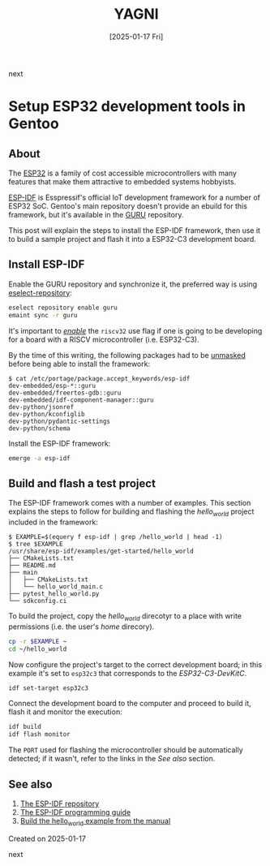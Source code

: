 #+TITLE: YAGNI
#+DATE: [2025-01-17 Fri]
#+SUBTITLE:
#+DESCRIPTION:
#+KEYWORDS: gentooo embedded esp32

#+BEGIN_navigator
next
#+END_navigator

* Setup ESP32 development tools in Gentoo

** About

The [[https://en.wikipedia.org/wiki/ESP32][ESP32]] is a family of cost accessible microcontrollers with many features
that make them attractive to embedded systems hobbyists.

[[https://github.com/espressif/esp-idf][ESP-IDF]] is Esspressif's official IoT development framework for a number of ESP32
SoC. Gentoo's main repository doesn't provide an ebuild for this framework, but
it's available in the [[https://wiki.gentoo.org/wiki/Project:GURU][GURU]] repository.

This post will explain the steps to install the ESP-IDF framework, then use it
to build a sample project and flash it into a ESP32-C3 development board.

** Install ESP-IDF

Enable the GURU repository and synchronize it, the preferred way is using
[[https://wiki.gentoo.org/wiki/Eselect/Repository][eselect-repository]]:

#+begin_src sh
  eselect repository enable guru
  emaint sync -r guru
#+end_src

It's important to /[[https://wiki.gentoo.org/wiki//etc/portage/package.use][enable]]/ the =riscv32= use flag if one is going to be
developing for a board with a RISCV microcontroller (i.e. ESP32-C3).

By the time of this writing, the following packages had to be [[https://wiki.gentoo.org/wiki//etc/portage/package.accept_keywords][unmasked]] before
being able to install the framework:

#+begin_src text
$ cat /etc/portage/package.accept_keywords/esp-idf 
dev-embedded/esp-*::guru
dev-embedded/freertos-gdb::guru
dev-embedded/idf-component-manager::guru
dev-python/jsonref
dev-python/kconfiglib
dev-python/pydantic-settings
dev-python/schema
#+end_src

Install the ESP-IDF framework:

#+begin_src sh
  emerge -a esp-idf
#+end_src


** Build and flash a test project

The ESP-IDF framework comes with a number of examples. This section explains the
steps to follow for building and flashing the /hello_world/ project included in
the framework:

#+begin_src text
  $ EXAMPLE=$(equery f esp-idf | grep /hello_world | head -1)
  $ tree $EXAMPLE
  /usr/share/esp-idf/examples/get-started/hello_world
  ├── CMakeLists.txt
  ├── README.md
  ├── main
  │   ├── CMakeLists.txt
  │   └── hello_world_main.c
  ├── pytest_hello_world.py
  └── sdkconfig.ci
#+end_src

To build the project, copy the /hello_world/ direcotyr to a place with write
permissions (i.e. the user's /home/ direcory).

#+begin_src sh
  cp -r $EXAMPLE ~
  cd ~/hello_world
#+end_src

Now configure the project's target to the correct development board; in this
example it's set to =esp32c3= that corresponds to the /ESP32-C3-DevKitC/.

#+begin_src sh
  idf set-target esp32c3
#+end_src

Connect the development board to the computer and proceed to build it, flash it
and monitor the execution:

#+begin_src sh
  idf build
  idf flash monitor
#+end_src

The =PORT= used for flashing the microcontroller should be automatically
detected; if it wasn't, refer to the links in the /See also/ section.

** See also
  1. [[https://github.com/espressif/esp-idf][The ESP-IDF repository]]
  2. [[https://docs.espressif.com/projects/esp-idf/en/latest/esp32c3/index.html][The ESP-IDF programming guide]]
  3. [[https://docs.espressif.com/projects/esp-idf/en/latest/esp32c3/get-started/linux-macos-setup.html#get-started-linux-macos-first-steps][Build the hello_world example from the manual]]


**** Created on 2025-01-17

#+BEGIN_navigator
next
#+END_navigator


#  LocalWords:  RISCV microcontrollers microcontroller

